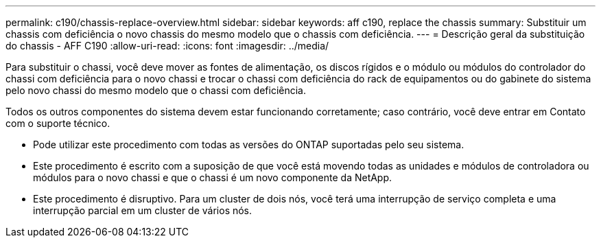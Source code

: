 ---
permalink: c190/chassis-replace-overview.html 
sidebar: sidebar 
keywords: aff c190, replace the chassis 
summary: Substituir um chassis com deficiência o novo chassis do mesmo modelo que o chassis com deficiência. 
---
= Descrição geral da substituição do chassis - AFF C190
:allow-uri-read: 
:icons: font
:imagesdir: ../media/


[role="lead"]
Para substituir o chassi, você deve mover as fontes de alimentação, os discos rígidos e o módulo ou módulos do controlador do chassi com deficiência para o novo chassi e trocar o chassi com deficiência do rack de equipamentos ou do gabinete do sistema pelo novo chassi do mesmo modelo que o chassi com deficiência.

Todos os outros componentes do sistema devem estar funcionando corretamente; caso contrário, você deve entrar em Contato com o suporte técnico.

* Pode utilizar este procedimento com todas as versões do ONTAP suportadas pelo seu sistema.
* Este procedimento é escrito com a suposição de que você está movendo todas as unidades e módulos de controladora ou módulos para o novo chassi e que o chassi é um novo componente da NetApp.
* Este procedimento é disruptivo. Para um cluster de dois nós, você terá uma interrupção de serviço completa e uma interrupção parcial em um cluster de vários nós.

